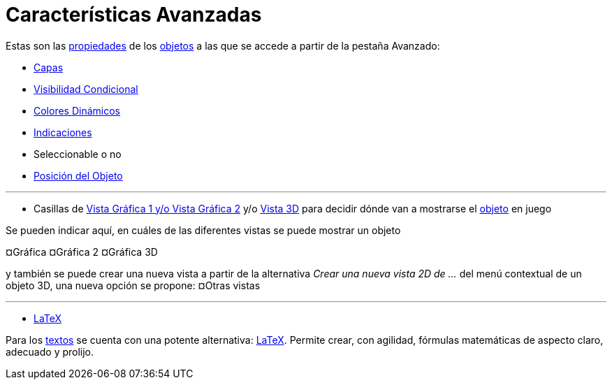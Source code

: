 = Características Avanzadas
:page-en: Advanced_Features
ifdef::env-github[:imagesdir: /es/modules/ROOT/assets/images]

Estas son las xref:/Cuadro_de_Propiedades.adoc[propiedades] de los xref:/Objetos.adoc[objetos] a las que se accede a
partir de la pestaña [.kcode]#Avanzado#:

* xref:/Capas.adoc[Capas]
* xref:/Visibilidad_condicional.adoc[Visibilidad Condicional]
* xref:/Colores_Dinámicos.adoc[Colores Dinámicos]
* xref:/Indicaciones.adoc[Indicaciones]

* Seleccionable o no
* xref:/Posición_del_Objeto.adoc[Posición del Objeto]

'''''

* Casillas de xref:/Vistas.adoc[Vista Gráfica 1 y/o Vista Gráfica 2] y/o xref:/Vista_3D.adoc[Vista 3D] para decidir
dónde van a mostrarse el xref:/Objetos.adoc[objeto] en juego

Se pueden indicar aquí, en cuáles de las diferentes vistas se puede mostrar un objeto

¤Gráfica ¤Gráfica 2 ¤Gráfica 3D

y también se puede crear una nueva vista a partir de la alternativa _Crear una nueva vista 2D de ..._ del menú
contextual de un objeto 3D, una nueva opción se propone: ¤Otras vistas

'''''

* xref:/LaTeX.adoc[LaTeX]

Para los xref:/Textos.adoc[textos] se cuenta con una potente alternativa: xref:/LaTeX.adoc[LaTeX]. Permite crear, con
agilidad, fórmulas matemáticas de aspecto claro, adecuado y prolijo.
